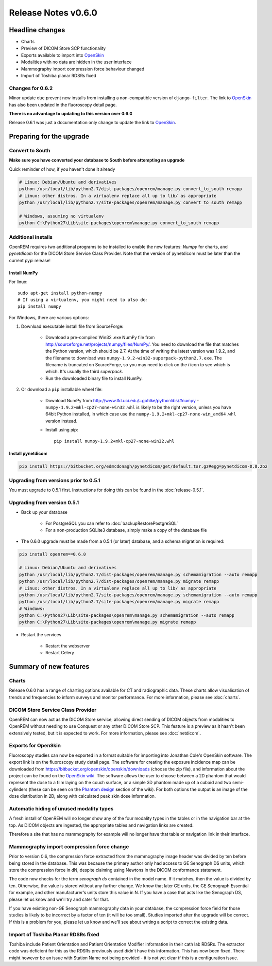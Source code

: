 ####################
Release Notes v0.6.0
####################

****************
Headline changes
****************

* Charts
* Preview of DICOM Store SCP functionality
* Exports available to import into `OpenSkin`_
* Modalities with no data are hidden in the user interface
* Mammography import compression force behaviour changed
* Import of Toshiba planar RDSRs fixed

Changes for 0.6.2
=================

Minor update due prevent new installs from installing a non-compatible version of ``django-filter``.
The link to `OpenSkin`_ has also been updated in the fluoroscopy detail page.

**There is no advantage to updating to this version over 0.6.0**

Release 0.6.1 was just a documentation only change to update the link to `OpenSkin`_.


*************************
Preparing for the upgrade
*************************

Convert to South
================

**Make sure you have converted your database to South before attempting an upgrade**

Quick reminder of how, if you haven't done it already

.. sourcecode:: bash

    # Linux: Debian/Ubuntu and derivatives
    python /usr/local/lib/python2.7/dist-packages/openrem/manage.py convert_to_south remapp
    # Linux: other distros. In a virtualenv replace all up to lib/ as appropriate
    python /usr/local/lib/python2.7/site-packages/openrem/manage.py convert_to_south remapp

    # Windows, assuming no virtualenv
    python C:\Python27\Lib\site-packages\openrem\manage.py convert_to_south remapp

Additional installs
===================

OpenREM requires two additional programs to be installed to enable the new features: *Numpy* for charts, and
*pynetdicom* for the DICOM Store Service Class Provider. Note that the version of pynetdicom must be later than the
current pypi release!

Install NumPy
-------------

For linux::

    sudo apt-get install python-numpy
    # If using a virtualenv, you might need to also do:
    pip install numpy

For Windows, there are various options:

1. Download executable install file from SourceForge:

    * Download a pre-compiled Win32 .exe NumPy file from http://sourceforge.net/projects/numpy/files/NumPy/. You need to
      download the file that matches the Python version, which should be 2.7. At the time of writing the latest version was
      1.9.2, and the filename to download was ``numpy-1.9.2-win32-superpack-python2.7.exe``. The filename is truncated on
      SourceForge, so you may need to click on the *i* icon to see which is which. It's usually the third *superpack*.
    * Run the downloaded binary file to install NumPy.

2. Or download a ``pip`` installable wheel file:

    * Download NumPy from http://www.lfd.uci.edu/~gohlke/pythonlibs/#numpy - ``numpy‑1.9.2+mkl‑cp27‑none‑win32.whl`` is
      likely to be the right version, unless you have 64bit Python installed, in which case use the
      ``numpy‑1.9.2+mkl‑cp27‑none‑win_amd64.whl`` version instead.
    * Install using pip::

        pip install numpy‑1.9.2+mkl‑cp27‑none‑win32.whl


Install pynetdicom
------------------

.. sourcecode:: bash

    pip install https://bitbucket.org/edmcdonagh/pynetdicom/get/default.tar.gz#egg=pynetdicom-0.8.2b2

Upgrading from versions prior to 0.5.1
======================================

You must upgrade to 0.5.1 first. Instructions for doing this can be found in the :doc:`release-0.5.1`.

Upgrading from version 0.5.1
============================

* Back up your database

    * For PostgreSQL you can refer to :doc:`backupRestorePostgreSQL`
    * For a non-production SQLite3 database, simply make a copy of the database file

* The 0.6.0 upgrade must be made from a 0.5.1 (or later) database, and a schema migration is required:

.. sourcecode:: bash

    pip install openrem==0.6.0

    # Linux: Debian/Ubuntu and derivatives
    python /usr/local/lib/python2.7/dist-packages/openrem/manage.py schemamigration --auto remapp
    python /usr/local/lib/python2.7/dist-packages/openrem/manage.py migrate remapp
    # Linux: other distros. In a virtualenv replace all up to lib/ as appropriate
    python /usr/local/lib/python2.7/site-packages/openrem/manage.py schemamigration --auto remapp
    python /usr/local/lib/python2.7/site-packages/openrem/manage.py migrate remapp
    # Windows:
    python C:\Python27\Lib\site-packages\openrem\manage.py schemamigration --auto remapp
    python C:\Python27\Lib\site-packages\openrem\manage.py migrate remapp

* Restart the services

    * Restart the webserver
    * Restart Celery

***********************
Summary of new features
***********************

Charts
======

Release 0.6.0 has a range of charting options available for CT and radiographic data. These charts allow visualisation
of trends and frequencies to inform surveys and monitor performance. For more information, please see :doc:`charts`.


DICOM Store Service Class Provider
==================================

OpenREM can now act as the DICOM Store service, allowing direct sending of DICOM objects from modalities to OpenREM
without needing to use Conquest or any other DICOM Store SCP. This feature is a preview as it hasn't been extensively
tested, but it is expected to work. For more information, please see :doc:`netdicom`.


Exports for OpenSkin
====================

Fluoroscopy studies can now be exported in a format suitable for importing into Jonathan Cole's OpenSkin software. The
export link is on the fluoroscopy study detail page. The software for creating the exposure incidence map can be
downloaded from https://bitbucket.org/openskin/openskin/downloads (choose the zip file), and information about the project
can be found on the `OpenSkin wiki`_. The software allows the user to choose between a 2D phantom that would represent
the dose to a film laying on the couch surface, or a simple 3D phantom made up of a cuboid and two semi-cylinders
(these can be seen on the `Phantom design`_ section of the wiki). For both options the output is an image of the dose
distribution in 2D, along with calculated peak skin dose information.

Automatic hiding of unused modality types
=========================================

A fresh install of OpenREM will no longer show any of the four modality types in the tables or in the navigation bar
at the top. As DICOM objects are ingested, the appropriate tables and navigation links are created.

Therefore a site that has no mammography for example will no longer have that table or navigation link in their
interface.

Mammography import compression force change
===========================================

Prior to version 0.6, the compression force extracted from the mammography image header was divided by ten before being
stored in the database. This was because the primary author only had access to GE Senograph DS units, which store the
compression force in dN, despite claiming using Newtons in the DICOM conformance statement.

The code now checks for the term *senograph ds* contained in the model name. If it matches, then the value is divided by
ten. Otherwise, the value is stored without any further change. We know that later GE units, the GE Senograph Essential
for example, and other manufacturer's units store this value in N. If you have a case that acts like the Senograph DS,
please let us know and we'll try and cater for that.

If you have existing non-GE Senograph mammography data in your database, the compression force field for those studies
is likely to be incorrect by a factor of ten (it will be too small). Studies imported after the upgrade will be correct.
If this is a problem for you, please let us know and we'll see about writing a script to correct the existing data.

Import of Toshiba Planar RDSRs fixed
====================================

Toshiba include Patient Orientation and Patient Orientation Modifier information in their cath lab RDSRs. The extractor
code was deficient for this as the RDSRs previously used didn't have this information. This has now been fixed. There
might however be an issue with Station Name not being provided - it is not yet clear if this is a configuration issue.

.. _`OpenSkin`: https://bitbucket.org/openskin/openskin
.. _`OpenSkin wiki`: https://bitbucket.org/openskin/openskin/wiki/Home
.. _`Phantom design`: https://bitbucket.org/openskin/openskin/wiki/Phantom%20design
..  _`#41`: https://bitbucket.org/openrem/openrem/issue/41/
..  _`#133`: https://bitbucket.org/openrem/openrem/issue/133/
..  _`#135`: https://bitbucket.org/openrem/openrem/issue/135/
..  _`#210`: https://bitbucket.org/openrem/openrem/issue/210/
..  _`#221`: https://bitbucket.org/openrem/openrem/issue/221/
..  _`#224`: https://bitbucket.org/openrem/openrem/issue/224/
..  _`#225`: https://bitbucket.org/openrem/openrem/issue/225/
..  _`#226`: https://bitbucket.org/openrem/openrem/issue/226/
..  _`#227`: https://bitbucket.org/openrem/openrem/issue/227/
